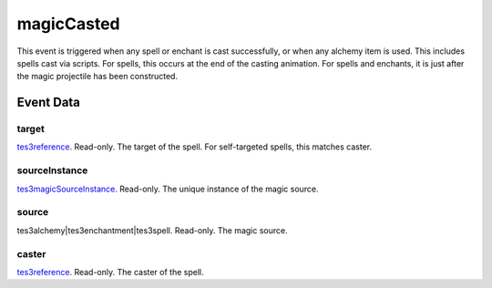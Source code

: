 magicCasted
====================================================================================================

This event is triggered when any spell or enchant is cast successfully, or when any alchemy item is used. This includes spells cast via scripts. For spells, this occurs at the end of the casting animation. For spells and enchants, it is just after the magic projectile has been constructed.

Event Data
----------------------------------------------------------------------------------------------------

target
~~~~~~~~~~~~~~~~~~~~~~~~~~~~~~~~~~~~~~~~~~~~~~~~~~~~~~~~~~~~~~~~~~~~~~~~~~~~~~~~~~~~~~~~~~~~~~~~~~~~

`tes3reference`_. Read-only. The target of the spell. For self-targeted spells, this matches caster.

sourceInstance
~~~~~~~~~~~~~~~~~~~~~~~~~~~~~~~~~~~~~~~~~~~~~~~~~~~~~~~~~~~~~~~~~~~~~~~~~~~~~~~~~~~~~~~~~~~~~~~~~~~~

`tes3magicSourceInstance`_. Read-only. The unique instance of the magic source.

source
~~~~~~~~~~~~~~~~~~~~~~~~~~~~~~~~~~~~~~~~~~~~~~~~~~~~~~~~~~~~~~~~~~~~~~~~~~~~~~~~~~~~~~~~~~~~~~~~~~~~

tes3alchemy|tes3enchantment|tes3spell. Read-only. The magic source.

caster
~~~~~~~~~~~~~~~~~~~~~~~~~~~~~~~~~~~~~~~~~~~~~~~~~~~~~~~~~~~~~~~~~~~~~~~~~~~~~~~~~~~~~~~~~~~~~~~~~~~~

`tes3reference`_. Read-only. The caster of the spell.

.. _`tes3creature`: ../../lua/type/tes3creature.html
.. _`niObject`: ../../lua/type/niObject.html
.. _`tes3npc`: ../../lua/type/tes3npc.html
.. _`tes3book`: ../../lua/type/tes3book.html
.. _`tes3matrix33`: ../../lua/type/tes3matrix33.html
.. _`tes3actor`: ../../lua/type/tes3actor.html
.. _`tes3spell`: ../../lua/type/tes3spell.html
.. _`tes3inputConfig`: ../../lua/type/tes3inputConfig.html
.. _`tes3itemStack`: ../../lua/type/tes3itemStack.html
.. _`tes3globalVariable`: ../../lua/type/tes3globalVariable.html
.. _`tes3containerInstance`: ../../lua/type/tes3containerInstance.html
.. _`tes3magicSourceInstance`: ../../lua/type/tes3magicSourceInstance.html
.. _`niAVObject`: ../../lua/type/niAVObject.html
.. _`tes3iterator`: ../../lua/type/tes3iterator.html
.. _`tes3raceHeightWeight`: ../../lua/type/tes3raceHeightWeight.html
.. _`tes3weatherThunder`: ../../lua/type/tes3weatherThunder.html
.. _`tes3class`: ../../lua/type/tes3class.html
.. _`tes3mobileProjectile`: ../../lua/type/tes3mobileProjectile.html
.. _`tes3weatherSnow`: ../../lua/type/tes3weatherSnow.html
.. _`tes3apparatus`: ../../lua/type/tes3apparatus.html
.. _`tes3door`: ../../lua/type/tes3door.html
.. _`tes3weatherRain`: ../../lua/type/tes3weatherRain.html
.. _`tes3light`: ../../lua/type/tes3light.html
.. _`tes3directInputMouseState`: ../../lua/type/tes3directInputMouseState.html
.. _`nil`: ../../lua/type/nil.html
.. _`niRTTI`: ../../lua/type/niRTTI.html
.. _`tes3weatherController`: ../../lua/type/tes3weatherController.html
.. _`niObjectNET`: ../../lua/type/niObjectNET.html
.. _`tes3mobileObject`: ../../lua/type/tes3mobileObject.html
.. _`tes3moon`: ../../lua/type/tes3moon.html
.. _`tes3weatherBlizzard`: ../../lua/type/tes3weatherBlizzard.html
.. _`tes3container`: ../../lua/type/tes3container.html
.. _`tes3armor`: ../../lua/type/tes3armor.html
.. _`tes3reference`: ../../lua/type/tes3reference.html
.. _`tes3npcInstance`: ../../lua/type/tes3npcInstance.html
.. _`tes3weather`: ../../lua/type/tes3weather.html
.. _`tes3wearablePart`: ../../lua/type/tes3wearablePart.html
.. _`tes3dataHandler`: ../../lua/type/tes3dataHandler.html
.. _`tes3rangeInt`: ../../lua/type/tes3rangeInt.html
.. _`tes3dialogueInfo`: ../../lua/type/tes3dialogueInfo.html
.. _`tes3vector4`: ../../lua/type/tes3vector4.html
.. _`tes3weatherAsh`: ../../lua/type/tes3weatherAsh.html
.. _`tes3vector2`: ../../lua/type/tes3vector2.html
.. _`tes3travelDestinationNode`: ../../lua/type/tes3travelDestinationNode.html
.. _`tes3dialogue`: ../../lua/type/tes3dialogue.html
.. _`tes3gameFile`: ../../lua/type/tes3gameFile.html
.. _`tes3faction`: ../../lua/type/tes3faction.html
.. _`tes3transform`: ../../lua/type/tes3transform.html
.. _`tes3inputController`: ../../lua/type/tes3inputController.html
.. _`tes3lockpick`: ../../lua/type/tes3lockpick.html
.. _`tes3combatSession`: ../../lua/type/tes3combatSession.html
.. _`boolean`: ../../lua/type/boolean.html
.. _`tes3statistic`: ../../lua/type/tes3statistic.html
.. _`tes3magicEffect`: ../../lua/type/tes3magicEffect.html
.. _`string`: ../../lua/type/string.html
.. _`tes3static`: ../../lua/type/tes3static.html
.. _`tes3iteratorNode`: ../../lua/type/tes3iteratorNode.html
.. _`tes3item`: ../../lua/type/tes3item.html
.. _`tes3quest`: ../../lua/type/tes3quest.html
.. _`tes3nonDynamicData`: ../../lua/type/tes3nonDynamicData.html
.. _`tes3ingredient`: ../../lua/type/tes3ingredient.html
.. _`tes3race`: ../../lua/type/tes3race.html
.. _`tes3gameSetting`: ../../lua/type/tes3gameSetting.html
.. _`tes3soulGemData`: ../../lua/type/tes3soulGemData.html
.. _`table`: ../../lua/type/table.html
.. _`tes3referenceList`: ../../lua/type/tes3referenceList.html
.. _`tes3mobileCreature`: ../../lua/type/tes3mobileCreature.html
.. _`tes3mobileNPC`: ../../lua/type/tes3mobileNPC.html
.. _`tes3regionSound`: ../../lua/type/tes3regionSound.html
.. _`tes3vector3`: ../../lua/type/tes3vector3.html
.. _`tes3raceSkillBonus`: ../../lua/type/tes3raceSkillBonus.html
.. _`tes3raceBodyParts`: ../../lua/type/tes3raceBodyParts.html
.. _`tes3activator`: ../../lua/type/tes3activator.html
.. _`tes3raceBaseAttribute`: ../../lua/type/tes3raceBaseAttribute.html
.. _`tes3inventory`: ../../lua/type/tes3inventory.html
.. _`tes3boundingBox`: ../../lua/type/tes3boundingBox.html
.. _`tes3markData`: ../../lua/type/tes3markData.html
.. _`tes3probe`: ../../lua/type/tes3probe.html
.. _`tes3creatureInstance`: ../../lua/type/tes3creatureInstance.html
.. _`tes3effect`: ../../lua/type/tes3effect.html
.. _`tes3game`: ../../lua/type/tes3game.html
.. _`tes3physicalObject`: ../../lua/type/tes3physicalObject.html
.. _`tes3lockNode`: ../../lua/type/tes3lockNode.html
.. _`tes3object`: ../../lua/type/tes3object.html
.. _`tes3weatherClear`: ../../lua/type/tes3weatherClear.html
.. _`number`: ../../lua/type/number.html
.. _`tes3mobilePlayer`: ../../lua/type/tes3mobilePlayer.html
.. _`tes3weatherCloudy`: ../../lua/type/tes3weatherCloudy.html
.. _`tes3region`: ../../lua/type/tes3region.html
.. _`tes3misc`: ../../lua/type/tes3misc.html
.. _`tes3leveledListNode`: ../../lua/type/tes3leveledListNode.html
.. _`tes3mobileActor`: ../../lua/type/tes3mobileActor.html
.. _`tes3magicEffectInstance`: ../../lua/type/tes3magicEffectInstance.html
.. _`function`: ../../lua/type/function.html
.. _`tes3bodyPart`: ../../lua/type/tes3bodyPart.html
.. _`tes3baseObject`: ../../lua/type/tes3baseObject.html
.. _`mwseTimer`: ../../lua/type/mwseTimer.html
.. _`tes3factionRank`: ../../lua/type/tes3factionRank.html
.. _`tes3fader`: ../../lua/type/tes3fader.html
.. _`tes3weatherBlight`: ../../lua/type/tes3weatherBlight.html
.. _`tes3packedColor`: ../../lua/type/tes3packedColor.html
.. _`bool`: ../../lua/type/boolean.html
.. _`tes3equipmentStack`: ../../lua/type/tes3equipmentStack.html
.. _`tes3weatherFoggy`: ../../lua/type/tes3weatherFoggy.html
.. _`mwseTimerController`: ../../lua/type/mwseTimerController.html
.. _`tes3leveledCreature`: ../../lua/type/tes3leveledCreature.html
.. _`tes3clothing`: ../../lua/type/tes3clothing.html
.. _`tes3activeMagicEffect`: ../../lua/type/tes3activeMagicEffect.html
.. _`tes3cellExteriorData`: ../../lua/type/tes3cellExteriorData.html
.. _`tes3weatherOvercast`: ../../lua/type/tes3weatherOvercast.html
.. _`tes3leveledItem`: ../../lua/type/tes3leveledItem.html
.. _`tes3alchemy`: ../../lua/type/tes3alchemy.html
.. _`tes3enchantment`: ../../lua/type/tes3enchantment.html
.. _`tes3cell`: ../../lua/type/tes3cell.html
.. _`tes3actionData`: ../../lua/type/tes3actionData.html
.. _`tes3itemData`: ../../lua/type/tes3itemData.html
.. _`tes3factionReaction`: ../../lua/type/tes3factionReaction.html

